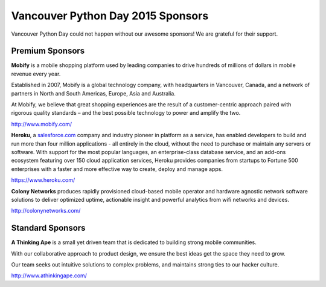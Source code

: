 .. _2015-sponsors:

Vancouver Python Day 2015 Sponsors
==================================

Vancouver Python Day could not happen without our awesome sponsors! We are
grateful for their support.

Premium Sponsors
----------------

.. image:: images/mobify.png

**Mobify** is a mobile shopping platform used by leading companies to drive
hundreds of millions of dollars in mobile revenue every year.

Established in 2007, Mobify is a global technology company, with headquarters
in Vancouver, Canada, and a network of partners in North and South Americas,
Europe, Asia and Australia.

At Mobify, we believe that great shopping experiences are the result of a
customer-centric approach paired with rigorous quality standards – and the best
possible technology to power and amplify the two.

http://www.mobify.com/

.. image:: images/heroku.png

**Heroku**, a `salesforce.com <http://salesforce.com/>`_ company and industry
pioneer in platform as a service, has enabled developers to build and run more
than four million applications - all entirely in the cloud, without the need to
purchase or maintain any servers or software. With support for the most popular
languages, an enterprise-class database service, and an add-ons ecosystem
featuring over 150 cloud application services, Heroku provides companies from
startups to Fortune 500 enterprises with a faster and more effective way to
create, deploy and manage apps.

https://www.heroku.com/

.. image:: images/colony.png

**Colony Networks** produces rapidly provisioned cloud-based mobile operator
and hardware agnostic network software solutions to deliver optimized uptime,
actionable insight and powerful analytics from wifi networks and devices.

http://colonynetworks.com/

Standard Sponsors
-----------------

.. image:: images/ata.png

**A Thinking Ape** is a small yet driven team that is dedicated to building
strong mobile communities.

With our collaborative approach to product design, we ensure the best ideas get
the space they need to grow.

Our team seeks out intuitive solutions to complex problems, and maintains
strong ties to our hacker culture.

http://www.athinkingape.com/
